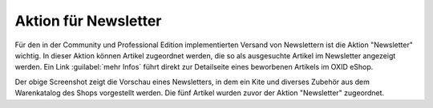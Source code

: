 ﻿Aktion für Newsletter
=====================
Für den in der Community und Professional Edition implementierten Versand von Newslettern ist die Aktion \"Newsletter\" wichtig. In dieser Aktion können Artikel zugeordnet werden, die so als ausgesuchte Artikel im Newsletter angezeigt werden. Ein Link :guilabel:`mehr Infos` führt direkt zur Detailseite eines beworbenen Artikels im OXID eShop.

.. image:: ../../media/screenshots-de/oxaagx01.png
   :alt: Artikel im Newsletter
   :height: 323
   :width: 650

Der obige Screenshot zeigt die Vorschau eines Newsletters, in dem ein Kite und diverses Zubehör aus dem Warenkatalog des Shops vorgestellt werden. Die fünf Artikel wurden zuvor der Aktion "Newsletter" zugeordnet.

.. seealso:: :doc:`Aktionen <aktionen>` | :doc:`Newsletter <../newsletter/newsletter>`

.. Intern: oxaagx, Status: